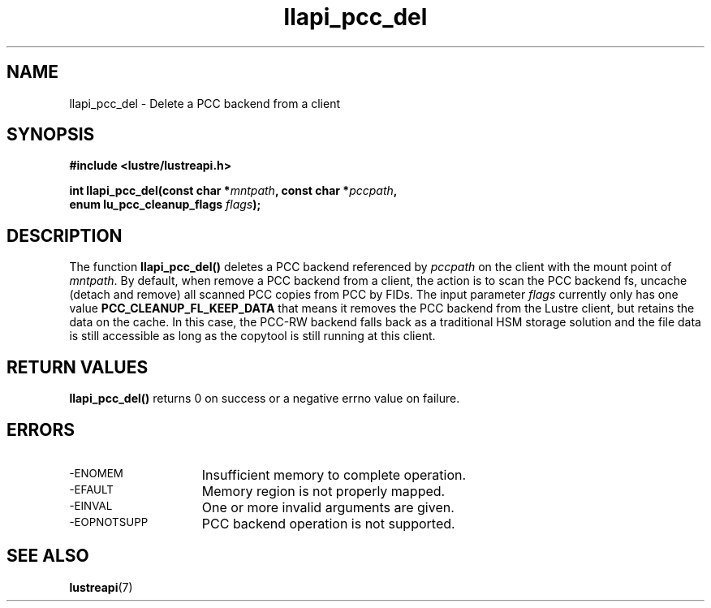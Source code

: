 .TH llapi_pcc_del 3 "2019 June 20" "Lustre User API"
.SH NAME
llapi_pcc_del \- Delete a PCC backend from a client
.SH SYNOPSIS
.nf
.B #include <lustre/lustreapi.h>
.PP
.BI "int llapi_pcc_del(const char *" mntpath ", const char *" pccpath ,
.BI "                  enum lu_pcc_cleanup_flags " flags );
.fi
.SH DESCRIPTION
.PP
The function
.BR llapi_pcc_del()
deletes a PCC backend referenced by
.IR pccpath
on the client with the mount point of
.IR mntpath .
By default, when remove a PCC backend from a client, the action is to scan the
PCC backend fs, uncache (detach and remove) all scanned PCC copies from PCC by
FIDs. The input parameter
.IR flags
currently only has one value
.B PCC_CLEANUP_FL_KEEP_DATA
that means it removes the PCC backend from the Lustre client, but retains
the data on the cache. In this case, the PCC-RW backend falls back as a
traditional HSM storage solution and the file data is still accessible as long
as the copytool is still running at this client.
.SH RETURN VALUES
.PP
.B llapi_pcc_del()
returns 0 on success or a negative errno value on failure.
.SH ERRORS
.TP 15
.SM -ENOMEM
Insufficient memory to complete operation.
.TP
.SM -EFAULT
Memory region is not properly mapped.
.TP
.SM -EINVAL
One or more invalid arguments are given.
.TP
.SM -EOPNOTSUPP
PCC backend operation is not supported.
.SH "SEE ALSO"
.BR lustreapi (7)
